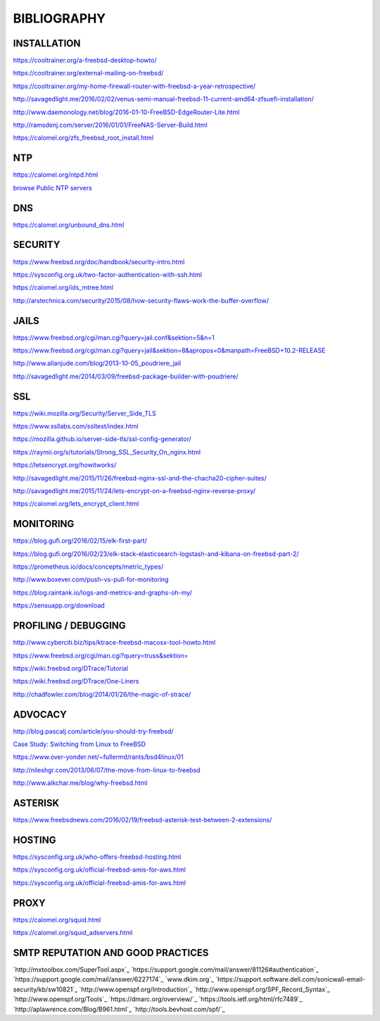 ============
BIBLIOGRAPHY
============



INSTALLATION
============

`https://cooltrainer.org/a-freebsd-desktop-howto/ <https://cooltrainer.org/a-freebsd-desktop-howto/>`_

`https://cooltrainer.org/external-mailing-on-freebsd/ <https://cooltrainer.org/external-mailing-on-freebsd/>`_

`https://cooltrainer.org/my-home-firewall-router-with-freebsd-a-year-retrospective/ <https://cooltrainer.org/my-home-firewall-router-with-freebsd-a-year-retrospective/>`_

`http://savagedlight.me/2016/02/02/venus-semi-manual-freebsd-11-current-amd64-zfsuefi-installation/ <http://savagedlight.me/2016/02/02/venus-semi-manual-freebsd-11-current-amd64-zfsuefi-installation/>`_

`http://www.daemonology.net/blog/2016-01-10-FreeBSD-EdgeRouter-Lite.html <http://www.daemonology.net/blog/2016-01-10-FreeBSD-EdgeRouter-Lite.html>`_

`http://ramsdenj.com/server/2016/01/01/FreeNAS-Server-Build.html <http://ramsdenj.com/server/2016/01/01/FreeNAS-Server-Build.html>`_

`https://calomel.org/zfs_freebsd_root_install.html <https://calomel.org/zfs_freebsd_root_install.html>`_



NTP
===

`https://calomel.org/ntpd.html <https://calomel.org/ntpd.html>`_

`browse Public NTP servers <http://support.ntp.org/bin/view/Servers/WebHome#Finding_A_Time_Server>`_



DNS
===


`https://calomel.org/unbound_dns.html <https://calomel.org/unbound_dns.html>`_



SECURITY
========

`https://www.freebsd.org/doc/handbook/security-intro.html <https://www.freebsd.org/doc/handbook/security-intro.html>`_

`https://sysconfig.org.uk/two-factor-authentication-with-ssh.html <https://sysconfig.org.uk/two-factor-authentication-with-ssh.html>`_

`https://calomel.org/ids_mtree.html <https://calomel.org/ids_mtree.html>`_

`http://arstechnica.com/security/2015/08/how-security-flaws-work-the-buffer-overflow/ <http://arstechnica.com/security/2015/08/how-security-flaws-work-the-buffer-overflow/>`_




JAILS
=====

`https://www.freebsd.org/cgi/man.cgi?query=jail.conf&sektion=5&n=1 <https://www.freebsd.org/cgi/man.cgi?query=jail.conf&sektion=5&n=1>`_

`https://www.freebsd.org/cgi/man.cgi?query=jail&sektion=8&apropos=0&manpath=FreeBSD+10.2-RELEASE <https://www.freebsd.org/cgi/man.cgi?query=jail&sektion=8&apropos=0&manpath=FreeBSD+10.2-RELEASE>`_

`http://www.allanjude.com/blog/2013-10-05_poudriere_jail <http://www.allanjude.com/blog/2013-10-05_poudriere_jail>`_

`http://savagedlight.me/2014/03/09/freebsd-package-builder-with-poudriere/ <http://savagedlight.me/2014/03/09/freebsd-package-builder-with-poudriere/>`_



SSL
===
`https://wiki.mozilla.org/Security/Server_Side_TLS <https://wiki.mozilla.org/Security/Server_Side_TLS>`_

`https://www.ssllabs.com/ssltest/index.html <https://www.ssllabs.com/ssltest/index.html>`_

`https://mozilla.github.io/server-side-tls/ssl-config-generator/ <https://mozilla.github.io/server-side-tls/ssl-config-generator/>`_

`https://raymii.org/s/tutorials/Strong_SSL_Security_On_nginx.html <https://raymii.org/s/tutorials/Strong_SSL_Security_On_nginx.html>`_

`https://letsencrypt.org/howitworks/ <https://letsencrypt.org/howitworks/>`_

`http://savagedlight.me/2015/11/26/freebsd-nginx-ssl-and-the-chacha20-cipher-suites/ <http://savagedlight.me/2015/11/26/freebsd-nginx-ssl-and-the-chacha20-cipher-suites/>`_

`http://savagedlight.me/2015/11/24/lets-encrypt-on-a-freebsd-nginx-reverse-proxy/ <http://savagedlight.me/2015/11/24/lets-encrypt-on-a-freebsd-nginx-reverse-proxy/>`_

`https://calomel.org/lets_encrypt_client.html <https://calomel.org/lets_encrypt_client.html>`_



MONITORING
==========

`https://blog.gufi.org/2016/02/15/elk-first-part/ <https://blog.gufi.org/2016/02/15/elk-first-part/>`_

`https://blog.gufi.org/2016/02/23/elk-stack-elasticsearch-logstash-and-kibana-on-freebsd-part-2/ <https://blog.gufi.org/2016/02/23/elk-stack-elasticsearch-logstash-and-kibana-on-freebsd-part-2/>`_

`https://prometheus.io/docs/concepts/metric_types/ <https://prometheus.io/docs/concepts/metric_types/>`_

`http://www.boxever.com/push-vs-pull-for-monitoring <http://www.boxever.com/push-vs-pull-for-monitoring>`_

`https://blog.raintank.io/logs-and-metrics-and-graphs-oh-my/ <https://blog.raintank.io/logs-and-metrics-and-graphs-oh-my/>`_

`https://sensuapp.org/download <https://sensuapp.org/download>`_



PROFILING / DEBUGGING
=====================

`http://www.cyberciti.biz/tips/ktrace-freebsd-macosx-tool-howto.html <http://www.cyberciti.biz/tips/ktrace-freebsd-macosx-tool-howto.html>`_

`https://www.freebsd.org/cgi/man.cgi?query=truss&sektion= <https://www.freebsd.org/cgi/man.cgi?query=truss&sektion=>`_

`https://wiki.freebsd.org/DTrace/Tutorial <https://wiki.freebsd.org/DTrace/Tutorial>`_

`https://wiki.freebsd.org/DTrace/One-Liners <https://wiki.freebsd.org/DTrace/One-Liners>`_

`http://chadfowler.com/blog/2014/01/26/the-magic-of-strace/ <http://chadfowler.com/blog/2014/01/26/the-magic-of-strace/>`_



ADVOCACY
========

`http://blog.pascalj.com/article/you-should-try-freebsd/ <http://blog.pascalj.com/article/you-should-try-freebsd/>`_

`Case Study: Switching from Linux to FreeBSD <https://www.youtube.com/watch?v=A5rmG2j4Lk8>`_

`https://www.over-yonder.net/~fullermd/rants/bsd4linux/01 <https://www.over-yonder.net/~fullermd/rants/bsd4linux/01>`_

`http://nileshgr.com/2013/06/07/the-move-from-linux-to-freebsd <http://nileshgr.com/2013/06/07/the-move-from-linux-to-freebsd>`_

`http://www.aikchar.me/blog/why-freebsd.html <http://www.aikchar.me/blog/why-freebsd.html>`_



ASTERISK
========

`https://www.freebsdnews.com/2016/02/19/freebsd-asterisk-test-between-2-extensions/ <https://www.freebsdnews.com/2016/02/19/freebsd-asterisk-test-between-2-extensions/>`_



HOSTING
========

`https://sysconfig.org.uk/who-offers-freebsd-hosting.html <https://sysconfig.org.uk/who-offers-freebsd-hosting.html>`_

`https://sysconfig.org.uk/official-freebsd-amis-for-aws.html <https://sysconfig.org.uk/official-freebsd-amis-for-aws.html>`_

`https://sysconfig.org.uk/official-freebsd-amis-for-aws.html <https://sysconfig.org.uk/official-freebsd-amis-for-aws.html>`_



PROXY
=====

`https://calomel.org/squid.html <https://calomel.org/squid.html>`_

`https://calomel.org/squid_adservers.html <https://calomel.org/squid_adservers.html>`_



SMTP REPUTATION AND GOOD PRACTICES
==================================

`http://mxtoolbox.com/SuperTool.aspx`_
`https://support.google.com/mail/answer/81126#authentication`_
`https://support.google.com/mail/answer/6227174`_
`www.dkim.org`_
`https://support.software.dell.com/sonicwall-email-security/kb/sw10821`_
`http://www.openspf.org/Introduction`_
`http://www.openspf.org/SPF_Record_Syntax`_
`http://www.openspf.org/Tools`_
`https://dmarc.org/overview/`_
`https://tools.ietf.org/html/rfc7489`_
`http://aplawrence.com/Blog/B961.html`_
`http://tools.bevhost.com/spf/`_
